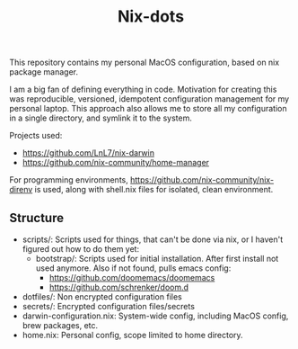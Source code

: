 #+title: Nix-dots

This repository contains my personal MacOS configuration, based on nix package manager.

I am a big fan of defining everything in code. Motivation for creating this was reproducible, versioned, idempotent configuration management for my personal laptop. This approach also allows me to store all my configuration in a single directory, and symlink it to the system.

Projects used:
  - https://github.com/LnL7/nix-darwin
  - https://github.com/nix-community/home-manager

For programming environments, https://github.com/nix-community/nix-direnv is used, along with shell.nix files for isolated, clean environment.

** Structure
- scripts/: Scripts used for things, that can't be done via nix, or I haven't figured out how to do them yet:
  + bootstrap/: Scripts used for initial installation. After first install not used anymore. Also if not found, pulls emacs config:
    - https://github.com/doomemacs/doomemacs
    - https://github.com/schrenker/doom.d
- dotfiles/: Non encrypted configuration files
- secrets/: Encrypted configuration files/secrets
- darwin-configuration.nix: System-wide config, including MacOS config, brew packages, etc.
- home.nix: Personal config, scope limited to home directory.
